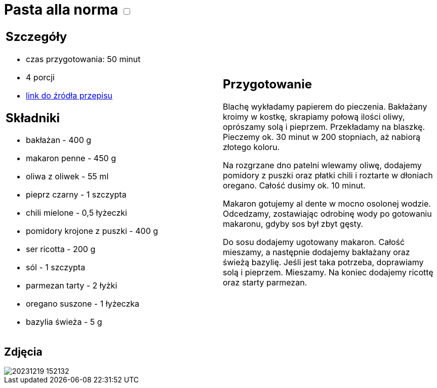 = Pasta alla norma +++ <label class="switch">  <input data-status="off" type="checkbox" >  <span class="slider round"></span></label>+++ 

[cols=".<a,.<a"]
[frame=none]
[grid=none]
|===
|
== Szczegóły
* czas przygotowania: 50 minut
* 4 porcji
* https://kuchnialidla.pl/pasta-alla-norma-sycylijski-makaron-z-baklazanem[link do źródła przepisu]

== Składniki

* bakłażan - 400 g
* makaron penne - 450 g
* oliwa z oliwek - 55 ml
* pieprz czarny - 1 szczypta
* chili mielone - 0,5 łyżeczki
* pomidory krojone z puszki - 400 g
* ser ricotta - 200 g
* sól - 1 szczypta
* parmezan tarty - 2 łyżki
* oregano suszone - 1 łyżeczka
* bazylia świeża - 5 g

|
== Przygotowanie

Blachę wykładamy papierem do pieczenia. Bakłażany kroimy w kostkę, skrapiamy połową ilości oliwy, oprószamy solą i pieprzem. Przekładamy na blaszkę. Pieczemy ok. 30 minut w 200 stopniach, aż nabiorą złotego koloru.

Na rozgrzane dno patelni wlewamy oliwę, dodajemy pomidory z puszki oraz płatki chili i roztarte w dłoniach oregano. Całość dusimy ok. 10 minut.

Makaron gotujemy al dente w mocno osolonej wodzie. Odcedzamy, zostawiając odrobinę wody po gotowaniu makaronu, gdyby sos był zbyt gęsty.

Do sosu dodajemy ugotowany makaron. Całość mieszamy, a następnie dodajemy bakłażany oraz świeżą bazylię. Jeśli jest taka potrzeba, doprawiamy solą i pieprzem. Mieszamy. Na koniec dodajemy ricottę oraz starty parmezan.

|===

[.text-center]
== Zdjęcia
image::/Recipes/static/images/20231219_152132.jpg[]
